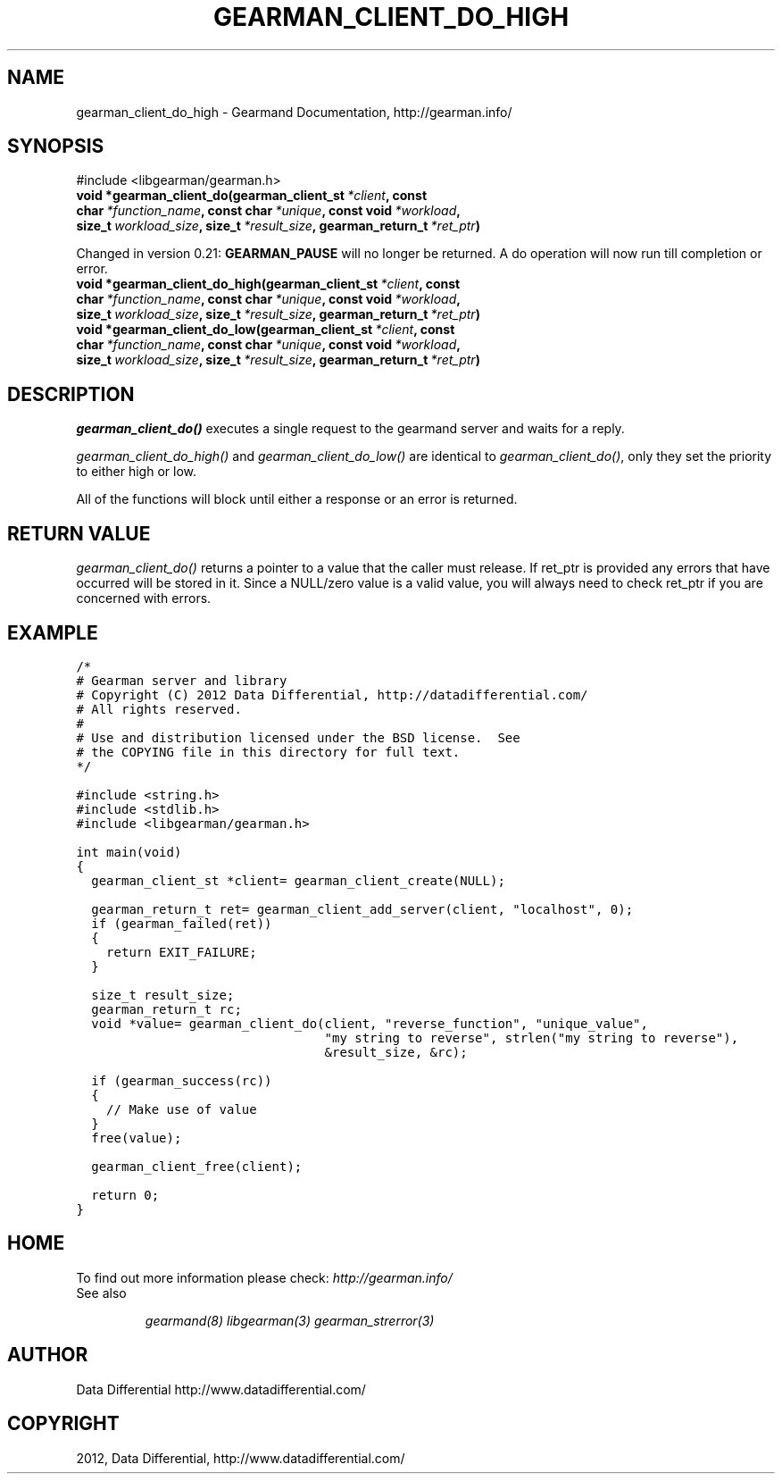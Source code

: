 .TH "GEARMAN_CLIENT_DO_HIGH" "3" "December 18, 2012" "1.0.2" "Gearmand"
.SH NAME
gearman_client_do_high \- Gearmand Documentation, http://gearman.info/
.
.nr rst2man-indent-level 0
.
.de1 rstReportMargin
\\$1 \\n[an-margin]
level \\n[rst2man-indent-level]
level margin: \\n[rst2man-indent\\n[rst2man-indent-level]]
-
\\n[rst2man-indent0]
\\n[rst2man-indent1]
\\n[rst2man-indent2]
..
.de1 INDENT
.\" .rstReportMargin pre:
. RS \\$1
. nr rst2man-indent\\n[rst2man-indent-level] \\n[an-margin]
. nr rst2man-indent-level +1
.\" .rstReportMargin post:
..
.de UNINDENT
. RE
.\" indent \\n[an-margin]
.\" old: \\n[rst2man-indent\\n[rst2man-indent-level]]
.nr rst2man-indent-level -1
.\" new: \\n[rst2man-indent\\n[rst2man-indent-level]]
.in \\n[rst2man-indent\\n[rst2man-indent-level]]u
..
.\" Man page generated from reStructeredText.
.
.SH SYNOPSIS
.sp
#include <libgearman/gearman.h>
.INDENT 0.0
.TP
.B void *gearman_client_do(gearman_client_st\fI\ *client\fP, const char\fI\ *function_name\fP, const char\fI\ *unique\fP, const void\fI\ *workload\fP, size_t\fI\ workload_size\fP, size_t\fI\ *result_size\fP, gearman_return_t\fI\ *ret_ptr\fP)
.UNINDENT
.sp
Changed in version 0.21: \fBGEARMAN_PAUSE\fP will no longer be returned. A do operation will now run till completion or error.
.INDENT 0.0
.TP
.B void *gearman_client_do_high(gearman_client_st\fI\ *client\fP, const char\fI\ *function_name\fP, const char\fI\ *unique\fP, const void\fI\ *workload\fP, size_t\fI\ workload_size\fP, size_t\fI\ *result_size\fP, gearman_return_t\fI\ *ret_ptr\fP)
.UNINDENT
.INDENT 0.0
.TP
.B void *gearman_client_do_low(gearman_client_st\fI\ *client\fP, const char\fI\ *function_name\fP, const char\fI\ *unique\fP, const void\fI\ *workload\fP, size_t\fI\ workload_size\fP, size_t\fI\ *result_size\fP, gearman_return_t\fI\ *ret_ptr\fP)
.UNINDENT
.SH DESCRIPTION
.sp
\fI\%gearman_client_do()\fP executes a single request to the gearmand
server and waits for a reply.
.sp
\fI\%gearman_client_do_high()\fP and \fI\%gearman_client_do_low()\fP are
identical to \fI\%gearman_client_do()\fP, only they set the priority to
either high or low.
.sp
All of the functions will block until either a response or an error is
returned.
.SH RETURN VALUE
.sp
\fI\%gearman_client_do()\fP returns a pointer to a value that the caller must release. If ret_ptr is provided any errors that have occurred will be stored in it. Since a NULL/zero value is a valid value, you will always need to check ret_ptr if you are concerned with errors.
.SH EXAMPLE
.sp
.nf
.ft C
/*
# Gearman server and library
# Copyright (C) 2012 Data Differential, http://datadifferential.com/
# All rights reserved.
#
# Use and distribution licensed under the BSD license.  See
# the COPYING file in this directory for full text.
*/

#include <string.h>
#include <stdlib.h>
#include <libgearman/gearman.h>

int main(void)
{
  gearman_client_st *client= gearman_client_create(NULL);

  gearman_return_t ret= gearman_client_add_server(client, "localhost", 0);
  if (gearman_failed(ret))
  {
    return EXIT_FAILURE;
  }

  size_t result_size;
  gearman_return_t rc;
  void *value= gearman_client_do(client, "reverse_function", "unique_value", 
                                 "my string to reverse", strlen("my string to reverse"), 
                                 &result_size, &rc);

  if (gearman_success(rc))
  {
    // Make use of value
  }
  free(value);

  gearman_client_free(client);

  return 0;
}

.ft P
.fi
.SH HOME
.sp
To find out more information please check:
\fI\%http://gearman.info/\fP
.IP "See also"
.sp
\fIgearmand(8)\fP \fIlibgearman(3)\fP \fIgearman_strerror(3)\fP
.RE
.SH AUTHOR
Data Differential http://www.datadifferential.com/
.SH COPYRIGHT
2012, Data Differential, http://www.datadifferential.com/
.\" Generated by docutils manpage writer.
.\" 
.
